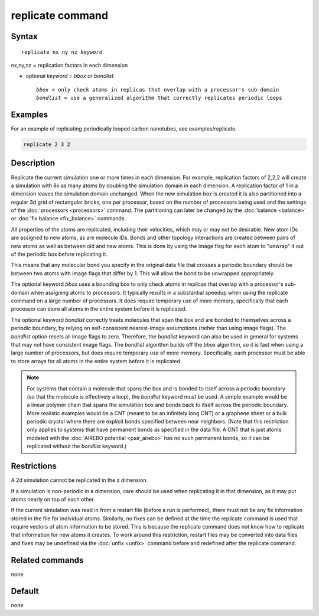 .. index:: replicate

replicate command
=================

Syntax
""""""

.. parsed-literal::

   replicate nx ny nz *keyword*

nx,ny,nz = replication factors in each dimension

* optional *keyword* = *bbox* or *bondlist*

  .. parsed-literal::

       *bbox* = only check atoms in replicas that overlap with a processor's sub-domain
       *bondlist* = use a generalized algorithm that correctly replicates periodic loops

Examples
""""""""

For an example of replicating periodically looped carbon nanotubes, see examples/replicate.

.. code-block:: LAMMPS

   replicate 2 3 2

Description
"""""""""""

Replicate the current simulation one or more times in each dimension.
For example, replication factors of 2,2,2 will create a simulation
with 8x as many atoms by doubling the simulation domain in each
dimension.  A replication factor of 1 in a dimension leaves the
simulation domain unchanged.  When the new simulation box is created
it is also partitioned into a regular 3d grid of rectangular bricks,
one per processor, based on the number of processors being used and
the settings of the :doc:`processors <processors>` command.  The
partitioning can later be changed by the :doc:`balance <balance>` or
:doc:`fix balance <fix_balance>` commands.

All properties of the atoms are replicated, including their
velocities, which may or may not be desirable.  New atom IDs are
assigned to new atoms, as are molecule IDs.  Bonds and other topology
interactions are created between pairs of new atoms as well as between
old and new atoms.  This is done by using the image flag for each atom
to "unwrap" it out of the periodic box before replicating it.

This means that any molecular bond you specify in the original data
file that crosses a periodic boundary should be between two atoms with
image flags that differ by 1.  This will allow the bond to be
unwrapped appropriately.

The optional keyword *bbox* uses a bounding box to only check atoms in
replicas that overlap with a processor's sub-domain when assigning
atoms to processors.  It typically results in a substantial speedup
when using the replicate command on a large number of processors.  It
does require temporary use of more memory, specifically that each
processor can store all atoms in the entire system before it is
replicated.

The optional keyword *bondlist* correctly treats molecules that span
the box and are bonded to themselves across a periodic boundary, by
relying on self-consistent nearest-image assumptions (rather than
using image flags).  The *bondlist* option resets all image flags to
zero.  Therefore, the *bondlist* keyword can also be used in general
for systems that may not have consistent image flags.  The *bondlist*
algorithm builds off the *bbox* algorithm, so it is fast when using a
large number of processors, but does require temporary use of more
memory.  Specifically, each processor must be able to store arrays for
all atoms in the entire system before it is replicated.

.. note::

   For systems that contain a molecule that spans the box and is
   bonded to itself across a periodic boundary (so that the molecule
   is effectively a loop), the *bondlist* keyword must be used.  A
   simple example would be a linear polymer chain that spans the
   simulation box and bonds back to itself across the periodic
   boundary.  More realistic examples would be a CNT (meant to be an
   infinitely long CNT) or a graphene sheet or a bulk periodic crystal
   where there are explicit bonds specified between near neighbors.
   (Note that this restriction only applies to systems that have
   permanent bonds as specified in the data file.  A CNT that is just
   atoms modeled with the :doc:`AIREBO potential <pair_airebo>` has no
   such permanent bonds, so it can be replicated without the
   *bondlist* keyword.)

Restrictions
""""""""""""

A 2d simulation cannot be replicated in the z dimension.

If a simulation is non-periodic in a dimension, care should be used
when replicating it in that dimension, as it may put atoms nearly on
top of each other.

If the current simulation was read in from a restart file (before a
run is performed), there must not be any fix information stored in
the file for individual atoms.  Similarly, no fixes can be defined at
the time the replicate command is used that require vectors of atom
information to be stored.  This is because the replicate command does
not know how to replicate that information for new atoms it creates.
To work around this restriction, restart files may be converted into
data files and fixes may be undefined via the :doc:`unfix <unfix>`
command before and redefined after the replicate command.

Related commands
""""""""""""""""

none


Default
"""""""

none
